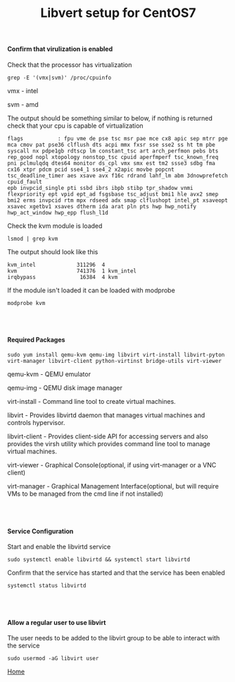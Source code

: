 #+OPTIONS: num:nil toc:nil html-postamble:nil html-style:nil
#+TITLE: Libvert setup for CentOS7


#+BEGIN_EXPORT html
<h4>Confirm that virulization is enabled</h4>
#+END_EXPORT

#+BEGIN_EXPORT html
<p>Check that the processor has virtualization</p>
#+END_EXPORT
#+ATTR_HTML: :textarea t :width 80
#+BEGIN_EXAMPLE
grep -E '(vmx|svm)' /proc/cpuinfo
#+END_EXAMPLE
#+BEGIN_EXPORT html
<p>vmx - intel</p>
<p>svm - amd</p>
#+END_EXPORT

#+BEGIN_EXPORT html
<p>The output should be something similar to below, if nothing is returned check that your cpu is capable of virtualization</p>
#+END_EXPORT
#+ATTR_HTML: :textarea t :width 100 :height 10
#+BEGIN_EXAMPLE
flags           : fpu vme de pse tsc msr pae mce cx8 apic sep mtrr pge mca cmov pat pse36 clflush dts acpi mmx fxsr sse sse2 ss ht tm pbe syscall nx pdpe1gb rdtscp lm constant_tsc art arch_perfmon pebs bts rep_good nopl xtopology nonstop_tsc cpuid aperfmperf tsc_known_freq pni pclmulqdq dtes64 monitor ds_cpl vmx smx est tm2 ssse3 sdbg fma cx16 xtpr pdcm pcid sse4_1 sse4_2 x2apic movbe popcnt tsc_deadline_timer aes xsave avx f16c rdrand lahf_lm abm 3dnowprefetch cpuid_fault
epb invpcid_single pti ssbd ibrs ibpb stibp tpr_shadow vnmi flexpriority ept vpid ept_ad fsgsbase tsc_adjust bmi1 hle avx2 smep bmi2 erms invpcid rtm mpx rdseed adx smap clflushopt intel_pt xsaveopt xsavec xgetbv1 xsaves dtherm ida arat pln pts hwp hwp_notify hwp_act_window hwp_epp flush_l1d
#+END_EXAMPLE

#+BEGIN_EXPORT html
<p>Check the kvm module is loaded</p>
#+END_EXPORT
#+ATTR_HTML: :textarea t :width 80 :height 2
#+BEGIN_EXAMPLE
lsmod | grep kvm
#+END_EXAMPLE

#+BEGIN_EXPORT html
<p>The output should look like this</p>
#+END_EXPORT
#+ATTR_HTML: :textarea t :width 80 :height 4
#+BEGIN_EXAMPLE
kvm_intel             311296  4
kvm                   741376  1 kvm_intel
irqbypass              16384  4 kvm
#+END_EXAMPLE

#+BEGIN_EXPORT html
<p>If the module isn't loaded it can be loaded with modprobe</p>
#+END_EXPORT
#+ATTR_HTML: :textarea t :width 80 :height 2
#+BEGIN_EXAMPLE
modprobe kvm
#+END_EXAMPLE

#+BEGIN_EXPORT html
<br></br>
<h4>Required Packages</h4>
#+END_EXPORT

#+ATTR_HTML: :textarea t :width 80 :height 3
#+BEGIN_EXAMPLE
sudo yum install qemu-kvm qemu-img libvirt virt-install libvirt-pyton virt-manager libvirt-client python-virtinst bridge-utils virt-viewer
#+END_EXAMPLE
qemu-kvm       - QEMU emulator

qemu-img       - QEMU disk image manager

virt-install   - Command line tool to create virtual machines.

libvirt        - Provides libvirtd daemon that manages virtual machines and controls
                 hypervisor.

libvirt-client - Provides client-side API for accessing servers and also provides the 
                 virsh utility which provides command line tool to manage virtual machines.

virt-viewer    - Graphical Console(optional, if using virt-manager or a VNC client)

virt-manager   - Graphical Management Interface(optional, but will require VMs to be managed from the cmd line if not installed)

#+BEGIN_EXPORT html
<br></br>
<h4>Service Configuration</h4>
<p>Start and enable the libvirtd service</p>
#+END_EXPORT
#+ATTR_HTML: :textarea t :width 80 :height 2
#+BEGIN_EXAMPLE
sudo systemctl enable libvirtd && systemctl start libvirtd
#+END_EXAMPLE

#+BEGIN_EXPORT html
<p>Confirm that the service has started and that the service has been enabled</p>
#+END_EXPORT
#+ATTR_HTML: :textarea t :width 80 :height 2
#+BEGIN_EXAMPLE
systemctl status libvirtd
#+END_EXAMPLE

#+BEGIN_EXPORT html
<br></br>
<h4>Allow a regular user to use libvirt</h4>
<p>The user needs to be added to the libvirt group to be able to interact with the service</p>
#+END_EXPORT

#+ATTR_HTML: :textarea t :width 80 :height 2
#+BEGIN_EXAMPLE
sudo usermod -aG libvirt user
#+END_EXAMPLE

[[https://manlug-notes.github.io/notes/index.html][Home]]
